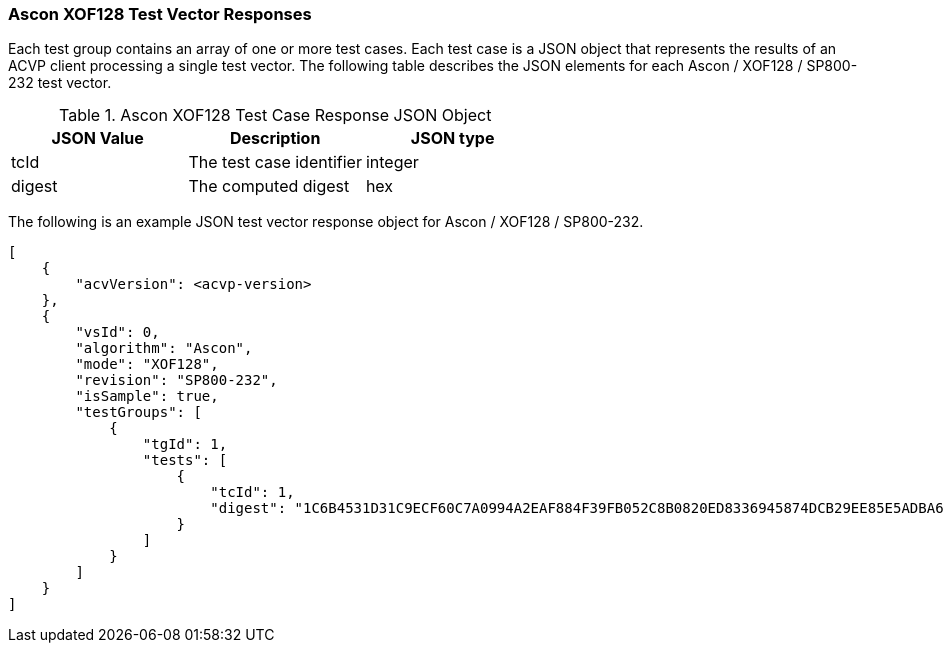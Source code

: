 [[Ascon_XOF128_vector_responses]]
=== Ascon XOF128 Test Vector Responses

Each test group contains an array of one or more test cases. Each test case is a JSON object that represents the results of an ACVP client processing a single test vector. The following table describes the JSON elements for each Ascon / XOF128 / SP800-232 test vector.

[[Ascon_XOF128_vs_tr_table]]
.Ascon XOF128 Test Case Response JSON Object
|===
| JSON Value | Description | JSON type

| tcId | The test case identifier | integer
| digest | The computed digest | hex
|===

The following is an example JSON test vector response object for Ascon / XOF128 / SP800-232.

[source, json]
----
[
    {
        "acvVersion": <acvp-version>
    },
    {
        "vsId": 0,
        "algorithm": "Ascon",
        "mode": "XOF128",
        "revision": "SP800-232",
        "isSample": true,
        "testGroups": [
            {
                "tgId": 1,
                "tests": [
                    {
                        "tcId": 1,
                        "digest": "1C6B4531D31C9ECF60C7A0994A2EAF884F39FB052C8B0820ED8336945874DCB29EE85E5ADBA645724056715DB76B8B08E45546DACEE5CCB0CCA3C377B114C0C23C5207BBFEC6A7DC4F705550C795F381086CCD1DC2AC1B9FDF24AEA246BC6BEF6BD0B2490EC13528843C5BAE22AB556D881FEFFB20B317"
                    }
                ]
            }
        ]
    }
]
----
